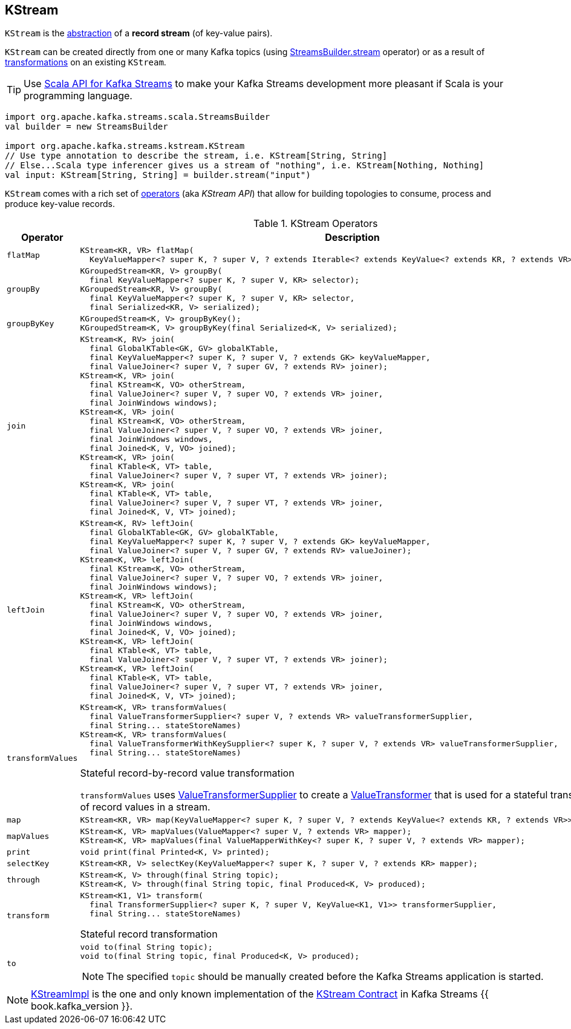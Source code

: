 == [[KStream]] KStream

`KStream` is the <<contract, abstraction>> of a *record stream* (of key-value pairs).

`KStream` can be created directly from one or many Kafka topics (using link:kafka-streams-StreamsBuilder.adoc#stream[StreamsBuilder.stream] operator) or as a result of <<operators, transformations>> on an existing `KStream`.

TIP: Use <<kafka-streams-scala.adoc#, Scala API for Kafka Streams>> to make your Kafka Streams development more pleasant if Scala is your programming language.

[source, scala]
----
import org.apache.kafka.streams.scala.StreamsBuilder
val builder = new StreamsBuilder

import org.apache.kafka.streams.kstream.KStream
// Use type annotation to describe the stream, i.e. KStream[String, String]
// Else...Scala type inferencer gives us a stream of "nothing", i.e. KStream[Nothing, Nothing]
val input: KStream[String, String] = builder.stream("input")
----

`KStream` comes with a rich set of <<operators, operators>> (aka _KStream API_) that allow for building topologies to consume, process and produce key-value records.

[[contract]]
[[operators]]
.KStream Operators
[cols="1m,2",options="header",width="100%"]
|===
| Operator
| Description

| flatMap
a| [[flatMap]]

[source, java]
----
KStream<KR, VR> flatMap(
  KeyValueMapper<? super K, ? super V, ? extends Iterable<? extends KeyValue<? extends KR, ? extends VR>>> mapper);
----

| groupBy
a| [[groupBy]]

[source, java]
----
KGroupedStream<KR, V> groupBy(
  final KeyValueMapper<? super K, ? super V, KR> selector);
KGroupedStream<KR, V> groupBy(
  final KeyValueMapper<? super K, ? super V, KR> selector,
  final Serialized<KR, V> serialized);
----

| groupByKey
a| [[groupByKey]]

[source, java]
----
KGroupedStream<K, V> groupByKey();
KGroupedStream<K, V> groupByKey(final Serialized<K, V> serialized);
----

| join
a| [[join]]

[source, java]
----
KStream<K, RV> join(
  final GlobalKTable<GK, GV> globalKTable,
  final KeyValueMapper<? super K, ? super V, ? extends GK> keyValueMapper,
  final ValueJoiner<? super V, ? super GV, ? extends RV> joiner);
KStream<K, VR> join(
  final KStream<K, VO> otherStream,
  final ValueJoiner<? super V, ? super VO, ? extends VR> joiner,
  final JoinWindows windows);
KStream<K, VR> join(
  final KStream<K, VO> otherStream,
  final ValueJoiner<? super V, ? super VO, ? extends VR> joiner,
  final JoinWindows windows,
  final Joined<K, V, VO> joined);
KStream<K, VR> join(
  final KTable<K, VT> table,
  final ValueJoiner<? super V, ? super VT, ? extends VR> joiner);
KStream<K, VR> join(
  final KTable<K, VT> table,
  final ValueJoiner<? super V, ? super VT, ? extends VR> joiner,
  final Joined<K, V, VT> joined);
----

| leftJoin
a| [[leftJoin]]

[source, java]
----
KStream<K, RV> leftJoin(
  final GlobalKTable<GK, GV> globalKTable,
  final KeyValueMapper<? super K, ? super V, ? extends GK> keyValueMapper,
  final ValueJoiner<? super V, ? super GV, ? extends RV> valueJoiner);
KStream<K, VR> leftJoin(
  final KStream<K, VO> otherStream,
  final ValueJoiner<? super V, ? super VO, ? extends VR> joiner,
  final JoinWindows windows);
KStream<K, VR> leftJoin(
  final KStream<K, VO> otherStream,
  final ValueJoiner<? super V, ? super VO, ? extends VR> joiner,
  final JoinWindows windows,
  final Joined<K, V, VO> joined);
KStream<K, VR> leftJoin(
  final KTable<K, VT> table,
  final ValueJoiner<? super V, ? super VT, ? extends VR> joiner);
KStream<K, VR> leftJoin(
  final KTable<K, VT> table,
  final ValueJoiner<? super V, ? super VT, ? extends VR> joiner,
  final Joined<K, V, VT> joined);
----

| transformValues
a| [[transformValues]]

[source, java]
----
KStream<K, VR> transformValues(
  final ValueTransformerSupplier<? super V, ? extends VR> valueTransformerSupplier,
  final String... stateStoreNames)
KStream<K, VR> transformValues(
  final ValueTransformerWithKeySupplier<? super K, ? super V, ? extends VR> valueTransformerSupplier,
  final String... stateStoreNames)
----

Stateful record-by-record value transformation

`transformValues` uses link:kafka-streams-ValueTransformerSupplier.adoc[ValueTransformerSupplier] to create a link:kafka-streams-ValueTransformer.adoc[ValueTransformer] that is used for a stateful transformation of record values in a stream.

| map
a| [[map]]

[source, java]
----
KStream<KR, VR> map(KeyValueMapper<? super K, ? super V, ? extends KeyValue<? extends KR, ? extends VR>> mapper);
----

| mapValues
a| [[mapValues]]

[source, java]
----
KStream<K, VR> mapValues(ValueMapper<? super V, ? extends VR> mapper);
KStream<K, VR> mapValues(final ValueMapperWithKey<? super K, ? super V, ? extends VR> mapper);
----

| print
a| [[print]]

[source, java]
----
void print(final Printed<K, V> printed);
----

| selectKey
a| [[selectKey]]

[source, java]
----
KStream<KR, V> selectKey(KeyValueMapper<? super K, ? super V, ? extends KR> mapper);
----

| through
a| [[through]]

[source, java]
----
KStream<K, V> through(final String topic);
KStream<K, V> through(final String topic, final Produced<K, V> produced);
----

| transform
a| [[transform]]

[source, java]
----
KStream<K1, V1> transform(
  final TransformerSupplier<? super K, ? super V, KeyValue<K1, V1>> transformerSupplier,
  final String... stateStoreNames)
----

Stateful record transformation

| to
a| [[to]]

[source, java]
----
void to(final String topic);
void to(final String topic, final Produced<K, V> produced);
----

NOTE: The specified `topic` should be manually created before the Kafka Streams application is started.

|===

[[implementations]]
NOTE: link:kafka-streams-KStreamImpl.adoc[KStreamImpl] is the one and only known implementation of the <<contract, KStream Contract>> in Kafka Streams {{ book.kafka_version }}.
